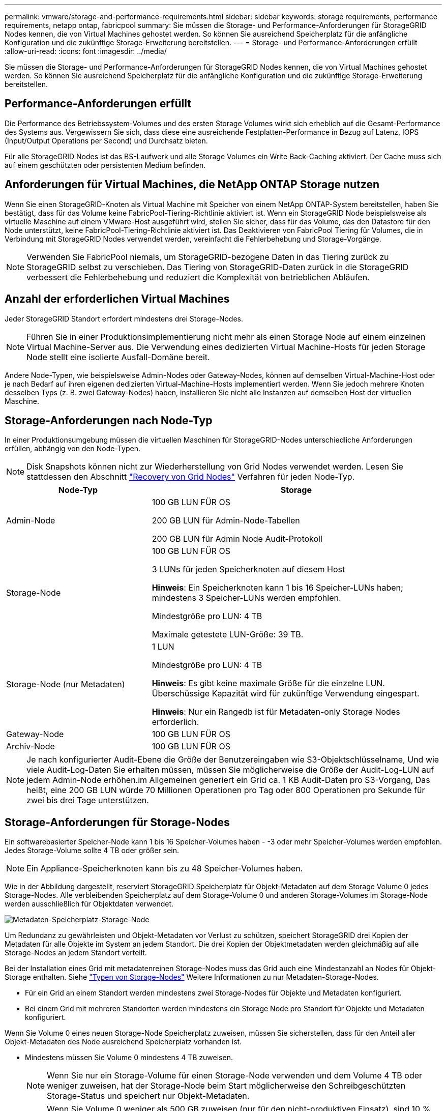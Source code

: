 ---
permalink: vmware/storage-and-performance-requirements.html 
sidebar: sidebar 
keywords: storage requirements, performance requirements, netapp ontap, fabricpool 
summary: Sie müssen die Storage- und Performance-Anforderungen für StorageGRID Nodes kennen, die von Virtual Machines gehostet werden. So können Sie ausreichend Speicherplatz für die anfängliche Konfiguration und die zukünftige Storage-Erweiterung bereitstellen. 
---
= Storage- und Performance-Anforderungen erfüllt
:allow-uri-read: 
:icons: font
:imagesdir: ../media/


[role="lead"]
Sie müssen die Storage- und Performance-Anforderungen für StorageGRID Nodes kennen, die von Virtual Machines gehostet werden. So können Sie ausreichend Speicherplatz für die anfängliche Konfiguration und die zukünftige Storage-Erweiterung bereitstellen.



== Performance-Anforderungen erfüllt

Die Performance des Betriebssystem-Volumes und des ersten Storage Volumes wirkt sich erheblich auf die Gesamt-Performance des Systems aus. Vergewissern Sie sich, dass diese eine ausreichende Festplatten-Performance in Bezug auf Latenz, IOPS (Input/Output Operations per Second) und Durchsatz bieten.

Für alle StorageGRID Nodes ist das BS-Laufwerk und alle Storage Volumes ein Write Back-Caching aktiviert. Der Cache muss sich auf einem geschützten oder persistenten Medium befinden.



== Anforderungen für Virtual Machines, die NetApp ONTAP Storage nutzen

Wenn Sie einen StorageGRID-Knoten als Virtual Machine mit Speicher von einem NetApp ONTAP-System bereitstellen, haben Sie bestätigt, dass für das Volume keine FabricPool-Tiering-Richtlinie aktiviert ist. Wenn ein StorageGRID Node beispielsweise als virtuelle Maschine auf einem VMware-Host ausgeführt wird, stellen Sie sicher, dass für das Volume, das den Datastore für den Node unterstützt, keine FabricPool-Tiering-Richtlinie aktiviert ist. Das Deaktivieren von FabricPool Tiering für Volumes, die in Verbindung mit StorageGRID Nodes verwendet werden, vereinfacht die Fehlerbehebung und Storage-Vorgänge.


NOTE: Verwenden Sie FabricPool niemals, um StorageGRID-bezogene Daten in das Tiering zurück zu StorageGRID selbst zu verschieben. Das Tiering von StorageGRID-Daten zurück in die StorageGRID verbessert die Fehlerbehebung und reduziert die Komplexität von betrieblichen Abläufen.



== Anzahl der erforderlichen Virtual Machines

Jeder StorageGRID Standort erfordert mindestens drei Storage-Nodes.


NOTE: Führen Sie in einer Produktionsimplementierung nicht mehr als einen Storage Node auf einem einzelnen Virtual Machine-Server aus. Die Verwendung eines dedizierten Virtual Machine-Hosts für jeden Storage Node stellt eine isolierte Ausfall-Domäne bereit.

Andere Node-Typen, wie beispielsweise Admin-Nodes oder Gateway-Nodes, können auf demselben Virtual-Machine-Host oder je nach Bedarf auf ihren eigenen dedizierten Virtual-Machine-Hosts implementiert werden. Wenn Sie jedoch mehrere Knoten desselben Typs (z. B. zwei Gateway-Nodes) haben, installieren Sie nicht alle Instanzen auf demselben Host der virtuellen Maschine.



== Storage-Anforderungen nach Node-Typ

In einer Produktionsumgebung müssen die virtuellen Maschinen für StorageGRID-Nodes unterschiedliche Anforderungen erfüllen, abhängig von den Node-Typen.


NOTE: Disk Snapshots können nicht zur Wiederherstellung von Grid Nodes verwendet werden. Lesen Sie stattdessen den Abschnitt link:../maintain/grid-node-recovery-procedures.html["Recovery von Grid Nodes"] Verfahren für jeden Node-Typ.

[cols="1a,2a"]
|===
| Node-Typ | Storage 


 a| 
Admin-Node
 a| 
100 GB LUN FÜR OS

200 GB LUN für Admin-Node-Tabellen

200 GB LUN für Admin Node Audit-Protokoll



 a| 
Storage-Node
 a| 
100 GB LUN FÜR OS

3 LUNs für jeden Speicherknoten auf diesem Host

*Hinweis*: Ein Speicherknoten kann 1 bis 16 Speicher-LUNs haben; mindestens 3 Speicher-LUNs werden empfohlen.

Mindestgröße pro LUN: 4 TB

Maximale getestete LUN-Größe: 39 TB.



 a| 
Storage-Node (nur Metadaten)
 a| 
1 LUN

Mindestgröße pro LUN: 4 TB

*Hinweis*: Es gibt keine maximale Größe für die einzelne LUN. Überschüssige Kapazität wird für zukünftige Verwendung eingespart.

*Hinweis*: Nur ein Rangedb ist für Metadaten-only Storage Nodes erforderlich.



 a| 
Gateway-Node
 a| 
100 GB LUN FÜR OS



 a| 
Archiv-Node
 a| 
100 GB LUN FÜR OS

|===

NOTE: Je nach konfigurierter Audit-Ebene die Größe der Benutzereingaben wie S3-Objektschlüsselname, Und wie viele Audit-Log-Daten Sie erhalten müssen, müssen Sie möglicherweise die Größe der Audit-Log-LUN auf jedem Admin-Node erhöhen.im Allgemeinen generiert ein Grid ca. 1 KB Audit-Daten pro S3-Vorgang, Das heißt, eine 200 GB LUN würde 70 Millionen Operationen pro Tag oder 800 Operationen pro Sekunde für zwei bis drei Tage unterstützen.



== Storage-Anforderungen für Storage-Nodes

Ein softwarebasierter Speicher-Node kann 1 bis 16 Speicher-Volumes haben - -3 oder mehr Speicher-Volumes werden empfohlen. Jedes Storage-Volume sollte 4 TB oder größer sein.


NOTE: Ein Appliance-Speicherknoten kann bis zu 48 Speicher-Volumes haben.

Wie in der Abbildung dargestellt, reserviert StorageGRID Speicherplatz für Objekt-Metadaten auf dem Storage Volume 0 jedes Storage-Nodes. Alle verbleibenden Speicherplatz auf dem Storage-Volume 0 und anderen Storage-Volumes im Storage-Node werden ausschließlich für Objektdaten verwendet.

image::../media/metadata_space_storage_node.png[Metadaten-Speicherplatz-Storage-Node]

Um Redundanz zu gewährleisten und Objekt-Metadaten vor Verlust zu schützen, speichert StorageGRID drei Kopien der Metadaten für alle Objekte im System an jedem Standort. Die drei Kopien der Objektmetadaten werden gleichmäßig auf alle Storage-Nodes an jedem Standort verteilt.

Bei der Installation eines Grid mit metadatenreinen Storage-Nodes muss das Grid auch eine Mindestanzahl an Nodes für Objekt-Storage enthalten. Siehe link:../primer/what-storage-node-is.html#types-of-storage-nodes["Typen von Storage-Nodes"] Weitere Informationen zu nur Metadaten-Storage-Nodes.

* Für ein Grid an einem Standort werden mindestens zwei Storage-Nodes für Objekte und Metadaten konfiguriert.
* Bei einem Grid mit mehreren Standorten werden mindestens ein Storage Node pro Standort für Objekte und Metadaten konfiguriert.


Wenn Sie Volume 0 eines neuen Storage-Node Speicherplatz zuweisen, müssen Sie sicherstellen, dass für den Anteil aller Objekt-Metadaten des Node ausreichend Speicherplatz vorhanden ist.

* Mindestens müssen Sie Volume 0 mindestens 4 TB zuweisen.
+

NOTE: Wenn Sie nur ein Storage-Volume für einen Storage-Node verwenden und dem Volume 4 TB oder weniger zuweisen, hat der Storage-Node beim Start möglicherweise den Schreibgeschützten Storage-Status und speichert nur Objekt-Metadaten.

+

NOTE: Wenn Sie Volume 0 weniger als 500 GB zuweisen (nur für den nicht-produktiven Einsatz), sind 10 % der Kapazität des Speicher-Volumes für Metadaten reserviert.

* Wenn Sie ein neues System installieren (StorageGRID 11.6 oder höher) und jeder Speicherknoten mindestens 128 GB RAM hat, weisen Sie Volume 0 mindestens 8 TB zu. Bei Verwendung eines größeren Werts für Volume 0 kann der zulässige Speicherplatz für Metadaten auf jedem Storage Node erhöht werden.
* Verwenden Sie bei der Konfiguration verschiedener Storage-Nodes für einen Standort, falls möglich, die gleiche Einstellung für Volume 0. Wenn ein Standort Storage-Nodes unterschiedlicher Größe enthält, bestimmt der Storage-Node mit dem kleinsten Volume 0 die Metadaten-Kapazität dieses Standorts.


Weitere Informationen finden Sie unter link:../admin/managing-object-metadata-storage.html["Management von Objekt-Metadaten-Storage"].
